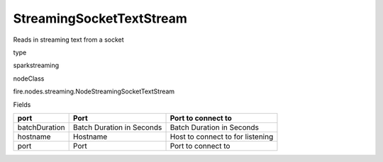 
StreamingSocketTextStream
^^^^^^ 

Reads in streaming text from a socket

type

sparkstreaming

nodeClass

fire.nodes.streaming.NodeStreamingSocketTextStream

Fields

+---------------+---------------------------+----------------------------------+
| port          | Port                      | Port to connect to               |
+===============+===========================+==================================+
| batchDuration | Batch Duration in Seconds | Batch Duration in Seconds        |
+---------------+---------------------------+----------------------------------+
| hostname      | Hostname                  | Host to connect to for listening |
+---------------+---------------------------+----------------------------------+
| port          | Port                      | Port to connect to               |
+---------------+---------------------------+----------------------------------+